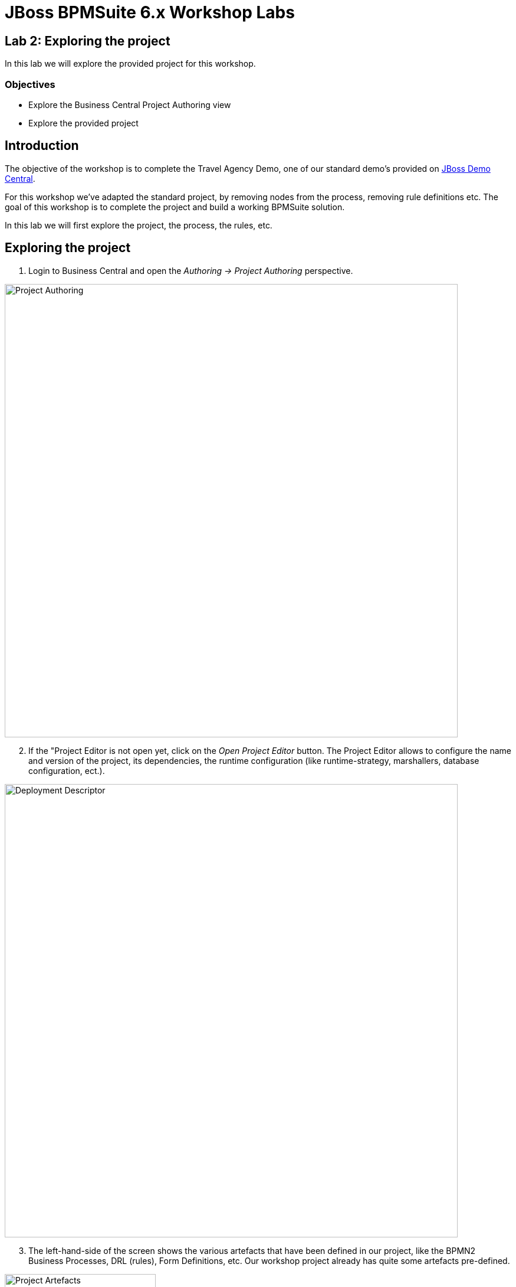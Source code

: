 = JBoss BPMSuite 6.x Workshop Labs

== Lab 2: Exploring the project

In this lab we will explore the provided project for this workshop.

=== Objectives
 
* Explore the Business Central Project Authoring view
* Explore the provided project

== Introduction

The objective of the workshop is to complete the Travel Agency Demo, one of our standard demo's provided on https://github.com/jbossdemocentral/bpms-travel-agency-demo[JBoss Demo Central].

For this workshop we've adapted the standard project, by removing nodes from the process, removing rule definitions etc. The goal of this workshop is to complete the project and build a working BPMSuite solution.

In this lab we will first explore the project, the process, the rules, etc.

== Exploring the project

[start=1]
. Login to Business Central and open the _Authoring -> Project Authoring_ perspective.

image:images/lab2-project-authoring.png["Project Authoring", 768]

[start=2]
. If the "Project Editor is not open yet, click on the _Open Project Editor_ button. The Project Editor allows to configure the name and version of the project, its dependencies, the runtime configuration (like runtime-strategy, marshallers, database configuration, ect.).

image:images/lab2-deployment-descriptor.png["Deployment Descriptor", 768]

[start=3]
. The left-hand-side of the screen shows the various artefacts that have been defined in our project, like the BPMN2 Business Processes, DRL (rules), Form Definitions, etc. Our workshop project already has quite some artefacts pre-defined.

image:images/lab2-project-artefacts.png["Project Artefacts", 256]

[start=4]
. Every artefact has a different editor. Expand the _Business Processes_ category and click on the _specialtripsagencyprocess_. This will open the process in the BPMN2 editor.

image:images/lab2-bpmn2-editor.png["BPMN2 Editor", 768]

[start=4]
. Every artefact has a different editor. Expand the _Business Processes_ category and click on the _specialtripsagencyprocess_. This will open the process in the BPMN2 editor.

image:images/lab2-bpmn2-editor.png["BPMN2 Editor", 768]

[start=5]
. Open the _AdditionalTravelersDiscount_ file in the _Guided Decision Tables_ category to open the decision table editor.

image:images/lab2-decision-table-editor.png["Decision Table Editor", 768]

[start=6]
. Open some additional files to explore the various files and artefacts defined in the project.

== Conclusion

We've briefly explored the project that will serve as the base for our labs. We've seen the project editor, which allows us to define and configure various design-time and runtime properties of our project. We've seen various files and their respective editors, and should have gotten a basic overview of the structure of our project.

In the next lab we will use the Data Modeler component to create (part of) the project's data-model.

